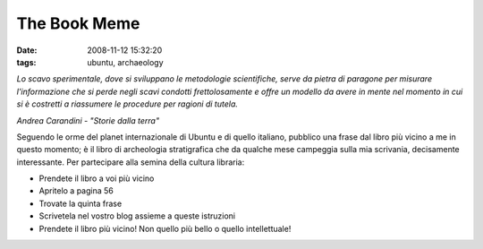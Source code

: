 The Book Meme
=============

:date: 2008-11-12 15:32:20
:tags: ubuntu, archaeology

*Lo scavo sperimentale, dove si sviluppano le metodologie scientifiche,
serve da pietra di paragone per misurare l'informazione che si perde
negli scavi condotti frettolosamente e offre un modello da avere in
mente nel momento in cui si è costretti a riassumere le procedure per
ragioni di tutela.*

*Andrea Carandini - "Storie dalla terra"*

Seguendo le orme del planet internazionale di Ubuntu e di quello
italiano, pubblico una frase dal libro più vicino a me in questo
momento; è il libro di archeologia stratigrafica che da qualche mese
campeggia sulla mia scrivania, decisamente interessante. Per partecipare
alla semina della cultura libraria:

-  Prendete il libro a voi più vicino

-  Apritelo a pagina 56

-  Trovate la quinta frase

-  Scrivetela nel vostro blog assieme a queste istruzioni

-  Prendete il libro più vicino! Non quello più bello o quello
   intellettuale!

